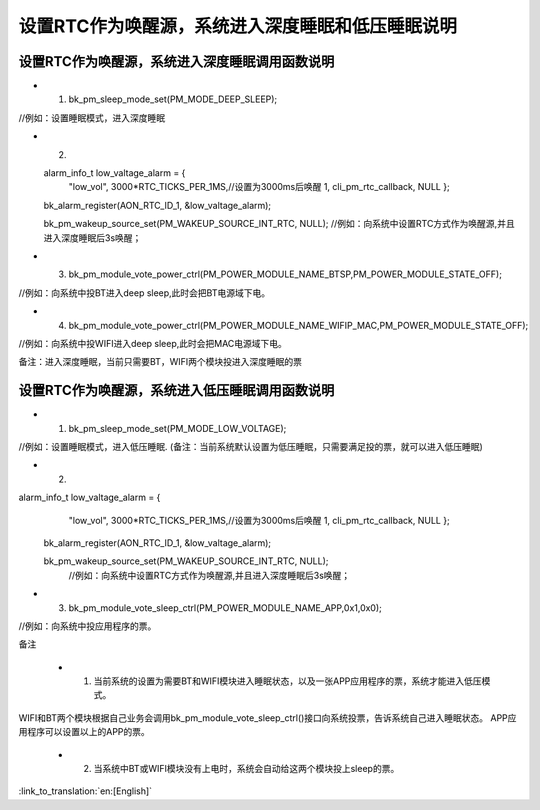 设置RTC作为唤醒源，系统进入深度睡眠和低压睡眠说明
====================================================


设置RTC作为唤醒源，系统进入深度睡眠调用函数说明
--------------------------------------------------------
- 1. bk_pm_sleep_mode_set(PM_MODE_DEEP_SLEEP);

//例如：设置睡眠模式，进入深度睡眠

- 2. 
  
  alarm_info_t low_valtage_alarm = {
								"low_vol",
								3000*RTC_TICKS_PER_1MS,//设置为3000ms后唤醒
								1,
								cli_pm_rtc_callback,
								NULL
								};
  
  bk_alarm_register(AON_RTC_ID_1, &low_valtage_alarm);
  
  
  bk_pm_wakeup_source_set(PM_WAKEUP_SOURCE_INT_RTC, NULL);
  //例如：向系统中设置RTC方式作为唤醒源,并且进入深度睡眠后3s唤醒；

- 3. bk_pm_module_vote_power_ctrl(PM_POWER_MODULE_NAME_BTSP,PM_POWER_MODULE_STATE_OFF); 

//例如：向系统中投BT进入deep sleep,此时会把BT电源域下电。


- 4. bk_pm_module_vote_power_ctrl(PM_POWER_MODULE_NAME_WIFIP_MAC,PM_POWER_MODULE_STATE_OFF);

//例如：向系统中投WIFI进入deep sleep,此时会把MAC电源域下电。


备注：进入深度睡眠，当前只需要BT，WIFI两个模块投进入深度睡眠的票


设置RTC作为唤醒源，系统进入低压睡眠调用函数说明
---------------------------------------------------------------------
- 1. bk_pm_sleep_mode_set(PM_MODE_LOW_VOLTAGE);

//例如：设置睡眠模式，进入低压睡眠.
(备注：当前系统默认设置为低压睡眠，只需要满足投的票，就可以进入低压睡眠)


- 2.   

alarm_info_t low_valtage_alarm = {
								"low_vol",
								3000*RTC_TICKS_PER_1MS,//设置为3000ms后唤醒
								1,
								cli_pm_rtc_callback,
								NULL
								};
 
 bk_alarm_register(AON_RTC_ID_1, &low_valtage_alarm);
 
 bk_pm_wakeup_source_set(PM_WAKEUP_SOURCE_INT_RTC, NULL);
  //例如：向系统中设置RTC方式作为唤醒源,并且进入深度睡眠后3s唤醒；


- 3. bk_pm_module_vote_sleep_ctrl(PM_POWER_MODULE_NAME_APP,0x1,0x0);

//例如：向系统中投应用程序的票。


备注

 - 1. 当前系统的设置为需要BT和WIFI模块进入睡眠状态，以及一张APP应用程序的票，系统才能进入低压模式。

WIFI和BT两个模块根据自己业务会调用bk_pm_module_vote_sleep_ctrl()接口向系统投票，告诉系统自己进入睡眠状态。
APP应用程序可以设置以上的APP的票。


 - 2. 当系统中BT或WIFI模块没有上电时，系统会自动给这两个模块投上sleep的票。

:link_to_translation:`en:[English]`

